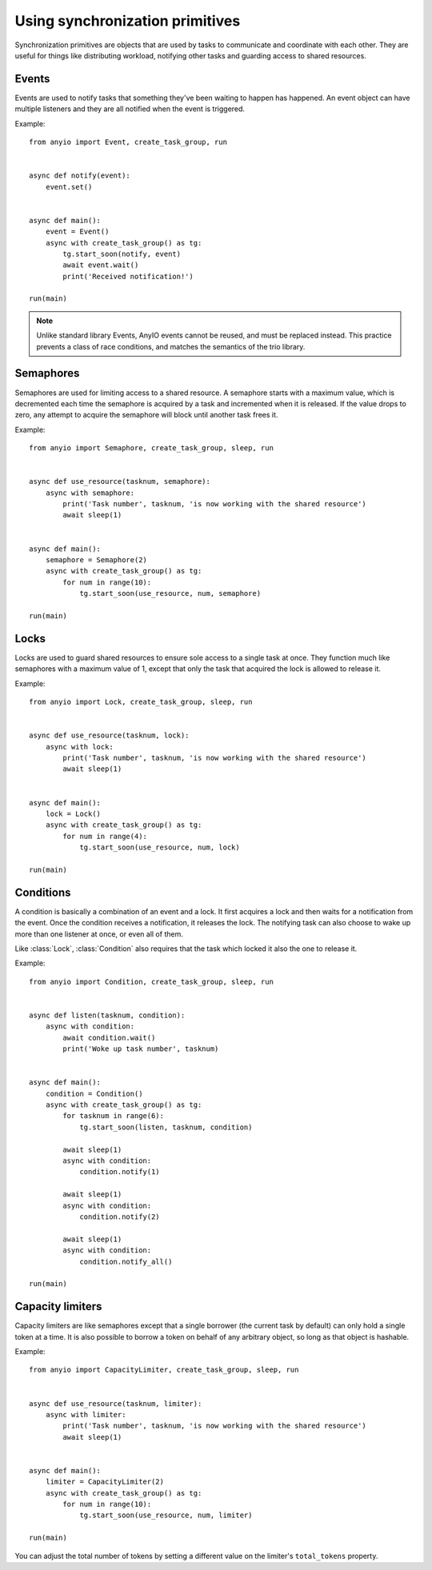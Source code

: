 Using synchronization primitives
================================

.. py:currentmodule:: anyio

Synchronization primitives are objects that are used by tasks to communicate and coordinate with
each other. They are useful for things like distributing workload, notifying other tasks and
guarding access to shared resources.

Events
------

Events are used to notify tasks that something they've been waiting to happen has happened.
An event object can have multiple listeners and they are all notified when the event is triggered.

Example::

    from anyio import Event, create_task_group, run


    async def notify(event):
        event.set()


    async def main():
        event = Event()
        async with create_task_group() as tg:
            tg.start_soon(notify, event)
            await event.wait()
            print('Received notification!')

    run(main)

.. note:: Unlike standard library Events, AnyIO events cannot be reused, and must be replaced
          instead. This practice prevents a class of race conditions, and matches the semantics
          of the trio library.

Semaphores
----------

Semaphores are used for limiting access to a shared resource. A semaphore starts with a maximum
value, which is decremented each time the semaphore is acquired by a task and incremented when it
is released. If the value drops to zero, any attempt to acquire the semaphore will block until
another task frees it.

Example::

    from anyio import Semaphore, create_task_group, sleep, run


    async def use_resource(tasknum, semaphore):
        async with semaphore:
            print('Task number', tasknum, 'is now working with the shared resource')
            await sleep(1)


    async def main():
        semaphore = Semaphore(2)
        async with create_task_group() as tg:
            for num in range(10):
                tg.start_soon(use_resource, num, semaphore)

    run(main)

Locks
-----

Locks are used to guard shared resources to ensure sole access to a single task at once.
They function much like semaphores with a maximum value of 1, except that only the task that
acquired the lock is allowed to release it.

Example::

    from anyio import Lock, create_task_group, sleep, run


    async def use_resource(tasknum, lock):
        async with lock:
            print('Task number', tasknum, 'is now working with the shared resource')
            await sleep(1)


    async def main():
        lock = Lock()
        async with create_task_group() as tg:
            for num in range(4):
                tg.start_soon(use_resource, num, lock)

    run(main)


Conditions
----------

A condition is basically a combination of an event and a lock. It first acquires a lock and then
waits for a notification from the event. Once the condition receives a notification, it releases
the lock. The notifying task can also choose to wake up more than one listener at once, or even
all of them.

Like :class:`Lock`, :class:`Condition` also requires that the task which locked it also the one to
release it.

Example::

    from anyio import Condition, create_task_group, sleep, run


    async def listen(tasknum, condition):
        async with condition:
            await condition.wait()
            print('Woke up task number', tasknum)


    async def main():
        condition = Condition()
        async with create_task_group() as tg:
            for tasknum in range(6):
                tg.start_soon(listen, tasknum, condition)

            await sleep(1)
            async with condition:
                condition.notify(1)

            await sleep(1)
            async with condition:
                condition.notify(2)

            await sleep(1)
            async with condition:
                condition.notify_all()

    run(main)

Capacity limiters
-----------------

Capacity limiters are like semaphores except that a single borrower (the current task by default)
can only hold a single token at a time. It is also possible to borrow a token on behalf of any
arbitrary object, so long as that object is hashable.

Example::

    from anyio import CapacityLimiter, create_task_group, sleep, run


    async def use_resource(tasknum, limiter):
        async with limiter:
            print('Task number', tasknum, 'is now working with the shared resource')
            await sleep(1)


    async def main():
        limiter = CapacityLimiter(2)
        async with create_task_group() as tg:
            for num in range(10):
                tg.start_soon(use_resource, num, limiter)

    run(main)

You can adjust the total number of tokens by setting a different value on the limiter's
``total_tokens`` property.
